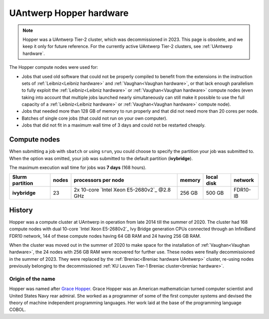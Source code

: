 .. _Hopper hardware:

########################
UAntwerp Hopper hardware
########################

.. note:: Hopper was a UAntwerp Tier-2 cluster, which was decommissioned in 2023. 
 This page is obsolete, and we keep it only for future reference.
 For the currently active UAntwerp Tier-2 clusters, see 
 :ref:`UAntwerp hardware`.

The Hopper compute nodes were used for:

* Jobs that used old software that could not be properly compiled to benefit from the
  extensions in the instruction sets of :ref:`Leibniz<Leibniz hardware>` and 
  :ref:`Vaughan<Vaughan hardware>`, or that lack enough parallelism 
  to fully exploit the :ref:`Leibniz<Leibniz hardware>` or 
  :ref:`Vaughan<Vaughan hardware>` compute nodes (even taking 
  into account that multiple jobs launched nearly simultaneously can still make
  it possible to use the full capacity of a :ref:`Leibniz<Leibniz hardware>` or 
  :ref:`Vaughan<Vaughan hardware>` compute node).
* Jobs that needed more than 128 GB of memory to run properly and that did not need
  more than 20 cores per node.
* Batches of single core jobs (that could not run on your own computer).
* Jobs that did not fit in a maximum wall time of 3 days and could not be restarted cheaply.

*********************
Compute nodes
*********************

When submitting a job with ``sbatch`` or using ``srun``, you could choose to specify
the partition your job was submitted to.
When the option was omitted, your job was submitted to the default partition (**ivybridge**).

The maximum execution wall time for jobs was **7 days** (168 hours).

===============  ======  ============================================  ======  ==========  ========
Slurm partition  nodes   processors per node                           memory  local disk  network
===============  ======  ============================================  ======  ==========  ========
**ivybridge**    23      2x 10-core `Intel Xeon E5-2680v2`_ \@2.8 GHz  256 GB  500 GB      FDR10-IB
===============  ======  ============================================  ======  ==========  ========

*******
History
*******

Hopper was a compute cluster at UAntwerp in operation from late 2014 till the
summer of 2020. The cluster had 168 compute nodes with
dual 10-core `Intel Xeon E5-2680v2`_ Ivy Bridge generation CPUs connected
through an InfiniBand FDR10 network, 144 of these compute nodes having 64 GB
RAM and 24 having 256 GB RAM.

When the cluster was moved out in the summer of 2020 to make space for the
installation of :ref:`Vaughan<Vaughan hardware>`, the 24 nodes with 256 GB RAM
were recovered for further use.
These nodes were finally decommissioned in the summer of 2023. They were replaced
by the :ref:`Breniac<Breniac hardware UAntwerp>` cluster, re-using nodes previously
belonging to the decommissioned :ref:`KU Leuven Tier-1 Breniac cluster<breniac hardware>`.

Origin of the name
==================

Hopper was named after `Grace Hopper <https://en.wikipedia.org/wiki/Grace_Hopper>`_.
Grace Hopper was an American mathematician turned computer scientist and United States Navy
rear admiral. She worked as a programmer of some of the first computer systems and devised
the theory of machine independent programming languages. Her work laid at the base of the 
programming language COBOL.
